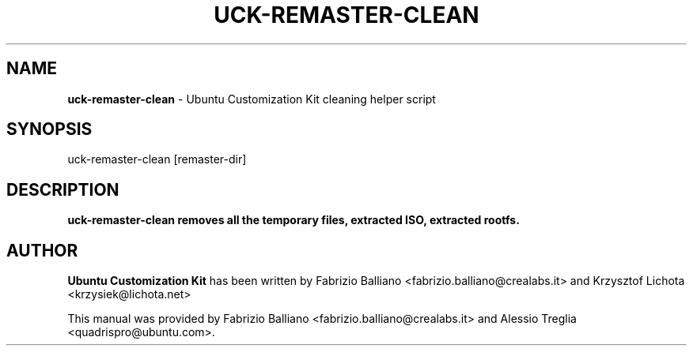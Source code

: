 .IX Title "UCK-REMASTER-CLEAN 1"
.TH UCK-REMASTER-CLEAN 1 "2009-02-04" "2.0.10" ""
.\" For nroff, turn off justification.  Always turn off hyphenation; it makes
.\" way too many mistakes in technical documents.
.if n .ad l
.nh
.SH "NAME"
\&\fBuck-remaster-clean\fR \- Ubuntu Customization Kit cleaning helper script
.SH "SYNOPSIS"
.IX Header "SYNOPSIS"
uck-remaster-clean [remaster-dir]
.SH "DESCRIPTION"
.IX Header "DESCRIPTION"
\&\fBuck-remaster-clean removes all the temporary files, extracted ISO,
extracted rootfs.
.SH "AUTHOR"
.IX Header "AUTHOR"
\fBUbuntu Customization Kit\fR has been written by Fabrizio Balliano \
<fabrizio.balliano@crealabs.it> and Krzysztof Lichota <krzysiek@lichota.net>
.PP
This manual was provided by Fabrizio Balliano <fabrizio.balliano@crealabs.it>
and Alessio Treglia <quadrispro@ubuntu.com>.
